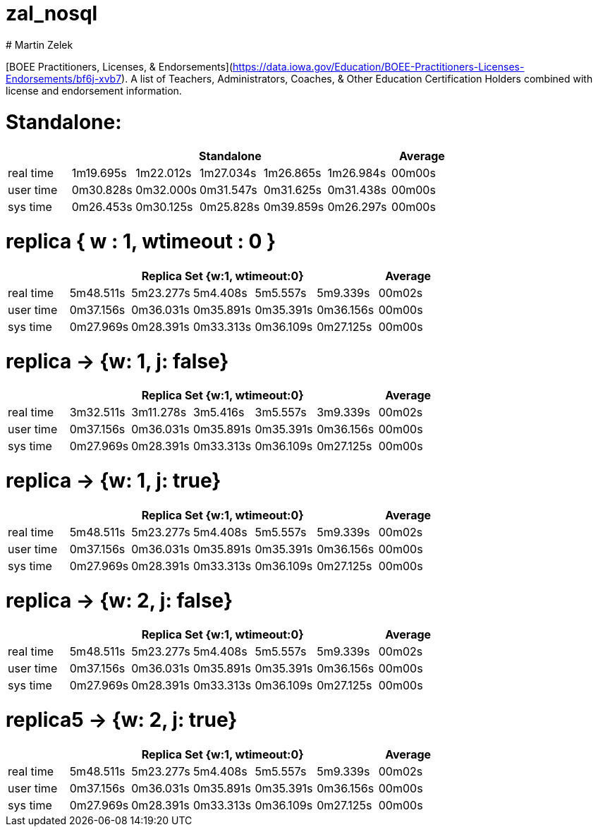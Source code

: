 # zal_nosql
# Martin Zelek

[BOEE Practitioners, Licenses, & Endorsements](https://data.iowa.gov/Education/BOEE-Practitioners-Licenses-Endorsements/bf6j-xvb7).
A list of Teachers, Administrators, Coaches, & Other Education Certification Holders combined with license and endorsement information.



# Standalone:

[width='100%',cols='>s,^,^,^,^,^,^',options='header']
|==========================
|      5+|Standalone | Average
|real time       |1m19.695s  |1m22.012s |1m27.034s |1m26.865s |1m26.984s |00m00s

|user time       |0m30.828s  |0m32.000s |0m31.547s |0m31.625s |0m31.438s |00m00s

|sys time        |0m26.453s  |0m30.125s |0m25.828s |0m39.859s |0m26.297s |00m00s

|==========================


# replica { w : 1, wtimeout : 0 } 

[width='100%',cols='>s,^,^,^,^,^,^',options='header']
|==========================
|      5+|Replica Set {w:1, wtimeout:0} | Average
|real time       |5m48.511s  |5m23.277s |5m4.408s |5m5.557s |5m9.339s |00m02s

|user time       |0m37.156s  |0m36.031s |0m35.891s |0m35.391s |0m36.156s |00m00s

|sys time        |0m27.969s  |0m28.391s |0m33.313s |0m36.109s |0m27.125s |00m00s

|==========================


//tu okej
# replica → {w: 1, j: false}

[width='100%',cols='>s,^,^,^,^,^,^',options='header']
|==========================
|      5+|Replica Set {w:1, wtimeout:0} | Average
|real time       |3m32.511s  |3m11.278s |3m5.416s |3m5.557s |3m9.339s |00m02s

|user time       |0m37.156s  |0m36.031s |0m35.891s |0m35.391s |0m36.156s |00m00s

|sys time        |0m27.969s  |0m28.391s |0m33.313s |0m36.109s |0m27.125s |00m00s

|==========================

# replica →  {w: 1, j: true}

[width='100%',cols='>s,^,^,^,^,^,^',options='header']
|==========================
|      5+|Replica Set {w:1, wtimeout:0} | Average
|real time       |5m48.511s  |5m23.277s |5m4.408s |5m5.557s |5m9.339s |00m02s

|user time       |0m37.156s  |0m36.031s |0m35.891s |0m35.391s |0m36.156s |00m00s

|sys time        |0m27.969s  |0m28.391s |0m33.313s |0m36.109s |0m27.125s |00m00s

|==========================

# replica → {w: 2, j: false}

[width='100%',cols='>s,^,^,^,^,^,^',options='header']
|==========================
|      5+|Replica Set {w:1, wtimeout:0} | Average
|real time       |5m48.511s  |5m23.277s |5m4.408s |5m5.557s |5m9.339s |00m02s

|user time       |0m37.156s  |0m36.031s |0m35.891s |0m35.391s |0m36.156s |00m00s

|sys time        |0m27.969s  |0m28.391s |0m33.313s |0m36.109s |0m27.125s |00m00s

|==========================

# replica5 → {w: 2, j: true}

[width='100%',cols='>s,^,^,^,^,^,^',options='header']
|==========================
|      5+|Replica Set {w:1, wtimeout:0} | Average
|real time       |5m48.511s  |5m23.277s |5m4.408s |5m5.557s |5m9.339s |00m02s

|user time       |0m37.156s  |0m36.031s |0m35.891s |0m35.391s |0m36.156s |00m00s

|sys time        |0m27.969s  |0m28.391s |0m33.313s |0m36.109s |0m27.125s |00m00s

|==========================
